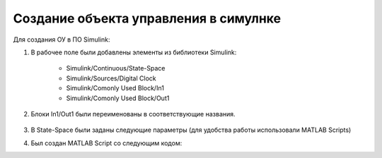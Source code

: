 Создание объекта управления в симулнке
======================================

.. image:: img/sim.png
  :width: 400
  :alt: ОУ в ПО Simulink


Для создания ОУ в ПО Simulink:

#. В рабочее поле были добавлены элементы из библиотеки Simulink:

        * Simulink/Continuous/State-Space

        * Simulink/Sources/Digital Clock

        * Simulink/Comonly Used Block/In1

        * Simulink/Comonly Used Block/Out1

#. Блоки In1/Out1 были переименованы в соответствующие названия.

	.. image:: img/sim_ss.png
  		:width: 400
  		:alt: Блок Stae-Space

#. В State-Space были заданы следующие параметры (для удобства работы использовали MATLAB Scripts)

#. Был создан MATLAB Script со следующим кодом:

.. code block:: matlab
	
		clear;

		flag = 1;

		% Инициализцаия параметров
		[A,B,C,D] = b747_model(flag);

		init = [0 -0.0 -0.0 0];
		ref_signal = -0.10;

		% Время начала/конца/шага времени моделирования
		t_s = 0;
		t_e = 500;
		dt = 0.1;

		% Запуск Simulink модели
		simOut = sim('aircraft_sim.slx');

		y = simOut.get('yout');

		u = y.getElement(1).Values.Data;
		w = y.getElement(2).Values.Data;
		q = y.getElement(3).Values.Data;
		theta = y.getElement(4).Values.Data;
		t = y.getElement(5).Values.Data;